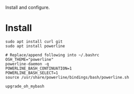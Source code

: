 #+TITLE Oh My Bash

Install and configure.

* Install

#+BEGIN_SRC shell
sudo apt install curl git
sudo apt install powerline

# Replace/append following into ~/.bashrc
OSH_THEME="powerline"
powerline-daemon -q
POWERLINE_BASH_CONTINUATION=1
POWERLINE_BASH_SELECT=1
source /usr/share/powerline/bindings/bash/powerline.sh

upgrade_oh_mybash
#+END_SRC

